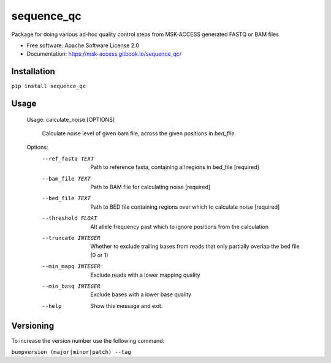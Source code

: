 ===========
sequence_qc
===========


.. image:: https://img.shields.io/pypi/v/sequence_qc.svg?
        :target: https://pypi.python.org/pypi/sequence_qc

.. image:: https://travis-ci.com/msk-access/sequence_qc.svg?branch=master
        :target: https://travis-ci.com/github/msk-access/sequence_qc

.. image:: https://readthedocs.org/projects/sequence-qc/badge/?version=latest
        :target: https://sequence-qc.readthedocs.io/en/latest/?badge=latest
        :alt: Documentation Status

.. image:: https://anaconda.org/ionox0/sequence-qc/badges/version.svg
        :target: https://anaconda.org/ionox0/sequence-qc/badges
        :alt: Conda

Package for doing various ad-hoc quality control steps from MSK-ACCESS generated FASTQ or BAM files


* Free software: Apache Software License 2.0
* Documentation: https://msk-access.gitbook.io/sequence_qc/


Installation
------------
``pip install sequence_qc``

Usage
-----

    Usage: calculate_noise [OPTIONS]

      Calculate noise level of given bam file, across the given positions in
      `bed_file`.

    Options:
      --ref_fasta TEXT           Path to reference fasta, containing all regions
                                 in bed_file  [required]
      --bam_file TEXT            Path to BAM file for calculating noise
                                 [required]
      --bed_file TEXT            Path to BED file containing regions over which to
                                 calculate noise  [required]
      --threshold FLOAT          Alt allele frequency past which to ignore
                                 positions from the calculation
      --truncate INTEGER         Whether to exclude trailing bases from reads that
                                 only partially overlap the bed file (0 or 1)
      --min_mapq INTEGER         Exclude reads with a lower mapping quality
      --min_basq INTEGER         Exclude bases with a lower base quality
      --help                     Show this message and exit.


Versioning
----------
To increase the version number use the following command:

``bumpversion (major|minor|patch) --tag``
